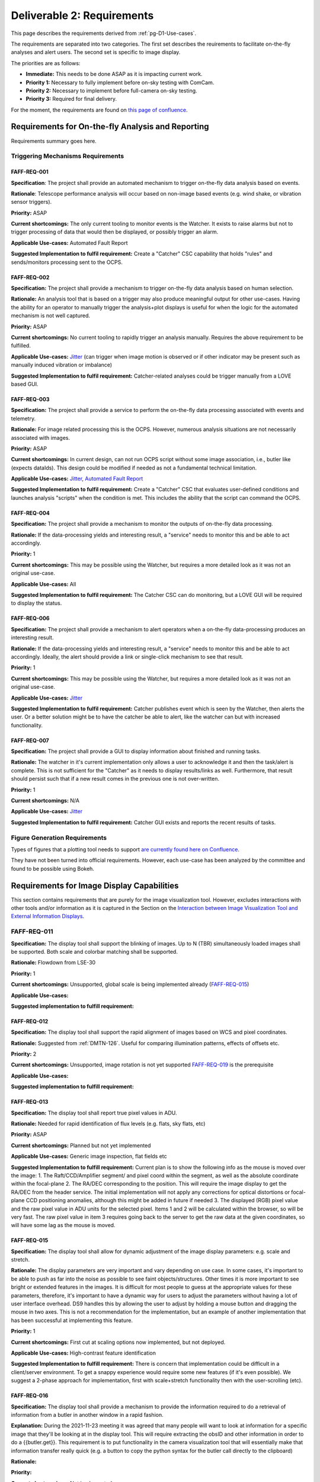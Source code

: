 .. _pg-D2-Requirements:

###########################
Deliverable 2: Requirements
###########################



This page describes the requirements derived from :ref:`pg-D1-Use-cases`.

The requirements are separated into two categories.
The first set describes the reuirements to facilitate on-the-fly analyses and alert users.
The second set is specific to image display.

The priorities are as follows:

- **Immediate:** This needs to be done ASAP as it is impacting current work.
- **Priority 1:** Necessary to fully implement before on-sky testing with ComCam.
- **Priority 2:** Necessary to implement before full-camera on-sky testing.
- **Priority 3:** Required for final delivery.


.. _pgD2 Requirements for On-the-fly Analysis and Reporting:


For the moment, the requirements are found on `this page of confluence <https://confluence.lsstcorp.org/pages/viewpage.action?spaceKey=LSSTCOM&title=Requirement+Generation>`_.

.. 
    .. list-table:: Table of FAFF Generated Requirements
    :widths: auto
    :header-rows: 1

    * - Requirement
        - Short Description
        - Phase
        - Priority
        - Prerequisite(s)
    * - 
        - `Triggering Mechanisms Requirements`_
        - 
        - 
        - 
    * - FAFF-REQ-001_
        - Trigger capability for report generation
        - 
        - 
        - 
    

Requirements for On-the-fly Analysis and Reporting
==================================================

Requirements summary goes here.


Triggering Mechanisms Requirements
----------------------------------

FAFF-REQ-001
^^^^^^^^^^^^

**Specification**: The project shall provide an automated mechanism to trigger on-the-fly data analysis based on events.

**Rationale**: Telescope performance analysis will occur based on non-image based events (e.g. wind shake, or vibration sensor triggers). 

**Priority:** ASAP

**Current shortcomings:** The only current tooling to monitor events is the Watcher. It exists to raise alarms but not to trigger processing of data that would then be displayed, or possibly trigger an alarm.

**Applicable Use-cases:**  Automated Fault Report 

**Suggested Implementation to fulfil requirement:** Create a "Catcher" CSC capability that holds "rules" and sends/monitors processing sent to the OCPS.


FAFF-REQ-002
^^^^^^^^^^^^

**Specification:** The project shall provide a mechanism to trigger on-the-fly data analysis based on human selection.

**Rationale:** An analysis tool that is based on a trigger may also produce meaningful output for other use-cases. Having the ability for an operator to manually trigger the analysis+plot displays is useful for when the logic for the automated mechanism is not well captured.

**Priority:** ASAP

**Current shortcomings:** No current tooling to rapidly trigger an analysis manually. Requires the above requirement to be fulfilled.

**Applicable Use-cases:** `Jitter <Mount Jitter Measurement and Reporting>`_ (can trigger when image motion is observed or if other indicator may be present such as manually induced vibration or imbalance)

**Suggested Implementation to fulfil requirement:** Catcher-related analyses could be trigger manually from a LOVE based GUI.


FAFF-REQ-003
^^^^^^^^^^^^

**Specification:** The project shall provide a service to perform the on-the-fly data processing associated with events and telemetry.

**Rationale:** For image related processing this is the OCPS. However, numerous analysis situations are not necessarily associated with images.

**Priority:** ASAP

**Current shortcomings:** In current design, can not run OCPS script without some image association, i.e., butler like (expects dataIds). 
This design could be modified if needed as not a fundamental technical limitation.

**Applicable Use-cases:** `Jitter <Mount Jitter Measurement and Reporting>`_, `Automated Fault Report <pgD1 Automated Fault Report Use-Case>`_

**Suggested Implementation to fulfil requirement:** Create a "Catcher" CSC that evaluates user-defined conditions and launches analysis "scripts" when the condition is met.
This includes the ability that the script can command the OCPS.


FAFF-REQ-004
^^^^^^^^^^^^

**Specification:** The project shall provide a mechanism to monitor the outputs of on-the-fly data processing.

**Rationale:** If the data-processing yields and interesting result, a "service" needs to monitor this and be able to act accordingly.

**Priority:** 1

**Current shortcomings:** This may be possible using the Watcher, but requires a more detailed look as it was not an original use-case.

**Applicable Use-cases:** All

**Suggested Implementation to fulfil requirement:** The Catcher CSC can do monitoring, but a LOVE GUI will be required to display the status.


FAFF-REQ-006
^^^^^^^^^^^^

**Specification:** The project shall provide a mechanism to alert operators when a on-the-fly data-processing produces an interesting result.

**Rationale:** If the data-processing yields and interesting result, a "service" needs to monitor this and be able to act accordingly. Ideally, the alert should provide a link or single-click mechanism to see that result.

**Priority:** 1

**Current shortcomings:** This may be possible using the Watcher, but requires a more detailed look as it was not an original use-case.

**Applicable Use-cases:** `Jitter <Mount Jitter Measurement and Reporting>`_

**Suggested Implementation to fulfil requirement:** Catcher publishes event which is seen by the Watcher, then alerts the user. Or a better solution might be to have the catcher be able to alert, like the watcher can but with increased functionality.


FAFF-REQ-007
^^^^^^^^^^^^

**Specification:** The project shall provide a GUI to display information about finished and running tasks.

**Rationale:** The watcher in it's current implementation only allows a user to acknowledge it and then the task/alert is complete. This is not sufficient for the "Catcher" as it needs to display results/links as well. Furthermore, that result should persist such that if a new result comes in the previous one is not over-written. 

**Priority:** 1

**Current shortcomings:** N/A

**Applicable Use-cases:** `Jitter <Mount Jitter Measurement and Reporting>`_

**Suggested Implementation to fulfil requirement:** Catcher GUI exists and reports the recent results of tasks.


Figure Generation Requirements
------------------------------

Types of figures that a plotting tool needs to support `are currently found here on Confluence <https://confluence.lsstcorp.org/pages/viewpage.action?pageId=156514273>`_.

They have not been turned into official requirements.
However, each use-case has been analyzed by the committee and found to be possible using Bokeh.


Requirements for Image Display Capabilities
===========================================

This section contains requirements that are purely for the image visualization tool. 
However, excludes interactions with other tools and/or information as it is captured in the Section on the `Interaction between Image Visualization Tool and External Information Displays`_.

FAFF-REQ-011
------------

**Specification:** The display tool shall support the blinking of images. 
Up to N (TBR) simultaneously loaded images shall be supported. 
Both scale and colorbar matching shall be supported.

**Rationale:** Flowdown from LSE-30

**Priority:** 1

**Current shortcomings:** Unsupported, global scale is being implemented already (FAFF-REQ-015_)

**Applicable Use-cases:** 

**Suggested implementation to fulfill requirement:**


FAFF-REQ-012
^^^^^^^^^^^^

**Specification:** The display tool shall support the rapid alignment of images based on WCS and pixel coordinates.

**Rationale:** Suggested from :ref:`DMTN-126`. Useful for comparing illumination patterns, effects of offsets etc.

**Priority:** 2

**Current shortcomings:** Unsupported, image rotation is not yet supported `FAFF-REQ-019`_ is the prerequisite

**Applicable Use-cases:** 

**Suggested implementation to fulfill requirement:** 


FAFF-REQ-013
^^^^^^^^^^^^

**Specification:** The display tool shall report true pixel values in ADU.

**Rationale:** Needed for rapid identification of flux levels (e.g. flats, sky flats, etc)

**Priority:** ASAP

**Current shortcomings:** Planned but not yet implemented

**Applicable Use-cases:** Generic image inspection, flat fields etc 

**Suggested Implementation to fulfill requirement:**  
Current plan is to show the following info as the mouse is moved over the image:
1. The Raft/CCD/Amplifier segment/ and pixel coord within the segment, as well as the absolute coordinate within the focal-plane
2. The RA/DEC corresponding to the position. This will require the image display to get the RA/DEC from the header service. The initial implementation will not apply any corrections for optical distortions or focal-plane CCD positioning anomalies, although this might be added in future if needed
3. The displayed (RGB) pixel value and the raw pixel value in ADU units for the selected pixel. 
Items 1 and 2 will be calculated within the browser, so will be very fast. The raw pixel value in item 3 requires going back to the server to get the raw data at the given coordinates, so will have some lag as the mouse is moved.



FAFF-REQ-015
^^^^^^^^^^^^

**Specification:** The display tool shall allow for dynamic adjustment of the image display parameters: e.g. scale and stretch.

**Rationale:** The display parameters are very important and vary depending on use case.  In some cases, it's important to be able to push as far into the noise as possible to see faint objects/structures.  Other times it is more important to see bright or extended features in the images.  It is difficult for most people to guess at the appropriate values for these parameters, therefore, it's important to have a dynamic way for users to adjust the parameters without having a lot of user interface overhead.  DS9 handles this by allowing the user to adjust by holding a mouse button and dragging the mouse in two axes.  This is not a recommendation for the implementation, but an example of another implementation that has been successful at implementing this feature.

**Priority:** 1

**Current shortcomings:** First cut at scaling options now implemented, but not deployed.

**Applicable Use-cases:** High-contrast feature identification

**Suggested Implementation to fulfill requirement:** There is concern that implementation could be difficult in a client/server environment. To get a snappy experience would require some new features (if it's even possible). We suggest a 2-phase approach for implementation, first with scale+stretch functionality then with the user-scrolling (etc).


FAFF-REQ-016
^^^^^^^^^^^^

**Specification:** The display tool shall provide a mechanism to provide the information required to do a retrieval of information from a butler in another window in a rapid fashion.

**Explanation:** During the 2021-11-23 meeting it was agreed that many people will want to look at information for a specific image that they'll be looking at in the display tool. This will require extracting the obsID and other information in order to do a {{butler.get}}. This requirement is to put functionality in the camera visualization tool that will essentially make that information transfer really quick (e.g. a button to copy the python syntax for the butler call directly to the clipboard) 

**Rationale:**

**Priority:**

**Current shortcomings:** Not implemented

**Applicable Use-cases:**

**Suggested Implementation to fulfill requirement:**  Create a "button" that copies the ascii string to make the python dictionary for a dataId to the clipboard.


FAFF-REQ-018
^^^^^^^^^^^^

**Specification:** Ability to smooth the image using different algorithms.

**Rationale:** This was mentioned as a requirement in DMTN-126 (sec. 4.9). 

**Priority:** 2?

**Current shortcomings:** Not implemented

**Applicable Use-cases:** 

**Suggested Implementation to fulfill requirement:** Supply a list of supported kernels/algorithms. 
Should imply a constraint that the filter must be able to run in X seconds.
Examples could include boxcar smoothing.
This is very fast to do for some filters if you do it in Fourier space, with the caveat, you have to ignore mask planes, etc.


FAFF-REQ-019
^^^^^^^^^^^^

**Specification:** Ability to rotate image and show a compass

**Rationale:** This is useful for image orientation on the sky (North up, East Right is the standard).

**Priority:** 1 (but not mission critical so could be seen as a 3)

**Current shortcomings:** Rotation available but not turned on. Unsure about a flip.

**Applicable Use-cases:** 

**Suggested Implementation to fulfill requirement:** Provide a list of rotations (0, 90, 180, -90), then a N up, then a "custom" option.


FAFF-REQ-027
^^^^^^^^^^^^

**Specification:** Measurement between two points on images.  This includes in RA/Dec, delta-angle, or in pixels.

**Rationale:** It is very hard to gauge scale on images because the objects in them are frequently self similar at multiple scales.  Converting pixels scale (even if you know it) to distance is both tricky and error prone.

**Priority:** 3 (A Bokeh App would get get us most of the way there) 

**Current shortcomings:** WCS Solutions are discontinuous, unsure how this would manifest across multiple sensors/rafts.

**Applicable Use-cases:**

**Suggested Implementation to fulfill requirement:** A tool in the menu bar that would allow the user to click a point and drag to another point on the image.  The distance (configured through the menu) would be displayed along with the line on the image between the two points.


FAFF-REQ-028
^^^^^^^^^^^^

**Specification:** Display the Equatorial Coordinate grid over the image (other coordinate systems could be supported).  The grid should be (automatically) adaptive so that it shows about the right scale as the user zooms in and out.

**Rationale:** As with measurement (FAFF-REQ-028) estimation of the scale of things on images is very difficult by eye.  Having a reference grid is useful in putting the distribution of sources on images in context.

**Priority:** 1 (ComCam)

**Current shortcomings:** Not implemented. `FAFF-REQ-019`_ is a prerequisite.

**Applicable Use-cases:**

**Suggested Implementation to fulfill requirement:** Draw a grid on top of the image to represent the coordinate system.  It will not be rectilinear.  The grid lines should be labeled so that they can be identified both by what axis of the coordinate system they are as well as which coordinate value each line represents. Would be nice to have the ability for a user to be able to adjust this.


FAFF-REQ-029
^^^^^^^^^^^^

**Specification:** Display a trace of the pixel values along a line, at arbitrary angle, specified by the user.

**Rationale:** Even with the ability to finely control the contrast and stretch of the color table, it is still frequently difficult to determine the detailed shape of profiles in an image.  An example is that it is useful to have an estimate of the seeing (e.g. FWHM) of an image.  This can be estimated from the image alone, but being able to draw a trace through the center of a bright, non-saturated star allows the user to read off the value directly from the plot.  The line needs to be made at arbitrary angle to avoid other intervening objects in the image.

**Priority: 3** (nice to have, covered largely by Bokeh functionality)

**Current shortcomings:** 

**Applicable Use-cases:** 

**Suggested Implementation to fulfill requirement:** A tool available in the menu would allow a user to choose one point on the image and drag a line to another point on the image.  A plot window would then be populated by the pixel values of all pixels touched by the line as a function of distance along the line.  The units of the pixel values should be the values in the image.


FAFF-REQ-030
^^^^^^^^^^^^

..
  Previously CAM-REQ-003


**Specification:** The display tool should use a lossless image format to display pixel data

**Rationale:** Pixel data may not be exact using jpg due to possible losses. Suggestion is to use png, which is a lossless format.

**Priority:** 1

**Current shortcomings:** Currently the image visualization backend sends jpg images to the web browser. jpeg is not a lossless format, so we would like to try sending png images instead (which are lossless). It is unclear whether this will have a significant visual impact, but it has been already investigated to be possible and appears easy to try.

**Applicable Use-cases: **

**Suggested Implementation to fulfill requirement:** Already built-in to cantaloupe/open-seadragon

Comments/Discussion: 


FAFF-REQ-031
^^^^^^^^^^^^

..
  Previously CAM-REQ-004


**Specification:** The display tool shall allow individual user logins to enable user specific preferences.

**Rationale:**  To support user preferences (e.g. user would like to display images using the bb color scheme, or user wants to mark images as favorites so I can return to them later) and to support remote control of the image display tool (required by several other requirements on this page) it is required that individual users to be able to login. 

**Priority: 1**

**Current shortcomings:** Currently the image visualization tool is purely read-only and does not require any user login.

**Applicable Use-cases:**

**Suggested Implementation to fulfill requirement:** Initially we will allow github login, since this is easy to implement and is usable by anyone with a github account. One day we may support IPA login on the summit. This has already been implemented on other CCS web applications. Once logged in users will be able to access their jwt token, which when passed to other tools will authorize them for remote control of the display.


FAFF-REQ-032
^^^^^^^^^^^^

..
  Previously CAM-REQ-005


**Specification:**  Add additional info to camera image database.

**Rationale:** Currently the camera maintains a simple image database for every image taken. 
This currently contains minimal information, including ObsId, Image Type, Test Type, Run Number, Exposure time, Dark time, Rafts read out, location of FITS files. 
There are several things which could usefully be added to this database, including: Group ID (used for summit data taking), Installed Filter(s), RA and DEC of image (needed for other requirements on this page).  
This information is used by the image browser, and is displayed in the header of the image visualization tool. 
The image database is also used for tracking which images are in the 2-day store, and will be used for tracking when DM notifies the camera that the images have been archived and are eligible for removal from the 2-day store.

**Priority:** 1

**Current shortcomings:** Not implemented.

**Applicable Use-cases:**

**Suggested Implementation to fulfill requirement:** A simple camera image database already exists. Ideally, this would be combined/coordinated with other similar databases being developed by T&S (for LOVE) and perhaps by DM (see :ref:`Other Findings and Recommendations`_)


FAFF-REQ-033
^^^^^^^^^^^^

..
  Previously CAM-REQ-006



**Specification:**  Image viewer shall be able to directly read data from the DAQ 2-day store.

**Rationale:** The lack of this is currently the limiting factor on performance with LSSTCam. 

**Priority:** 2

**Current shortcomings:** Currently, the camera image visualization tool works by reading FITS files generated from the DAQ by CCS. This works fairly well for AuxTel and ComCam but is a limiting factor on performance for the full camera.

**Applicable Use-cases:** 

**Suggested Implementation to fulfill requirement:**  An interface has been developed which allows the data to be extracted directly from the DAQ 2-day store, without ever touching disk. 
This works and is fast, but has not yet been put into production due to the need to study what impact if any it has on DAQ performance.

FAFF-REQ-034
^^^^^^^^^^^^

..
  Previously CAM-REQ-007


**Specification:**  Camera shall send image thumbnails via SAL after each image

**Rationale:**

**Priority: 2**

**Current shortcomings:** Some time ago T+S site requested that the camera deliver thumbnails of images via SAL. The appropriate events were defined at the camera XML level, but have not yet been filled in. 

**Applicable Use-cases:**

**Suggested Implementation to fulfill requirement:** The camera image visualization tool is already capable of delivering such thumbnails.
However, the code to send them automatically after each image is currently missing.


Interaction between Image Visualization Tool and External Information Displays
==============================================================================

This section is to capture requirements that dictate functionality regarding when the user requires additional calculations and/or information be gathered/determined that is not readily available. 

FAFF-REQ-025
------------

..
  Previously CAM-REQ-007

**Specification:** The display tool shall provide callbacks that relay information from both keyboard and cursor input.

**Rationale:** Required to provide input to plotting packages and external analysis tools. 

**Priority:** 1

**Current shortcomings:** Not implemented. 

Applicable Use-cases: Offsetting of the telescope

Suggested Implementation to fulfil requirement: 
